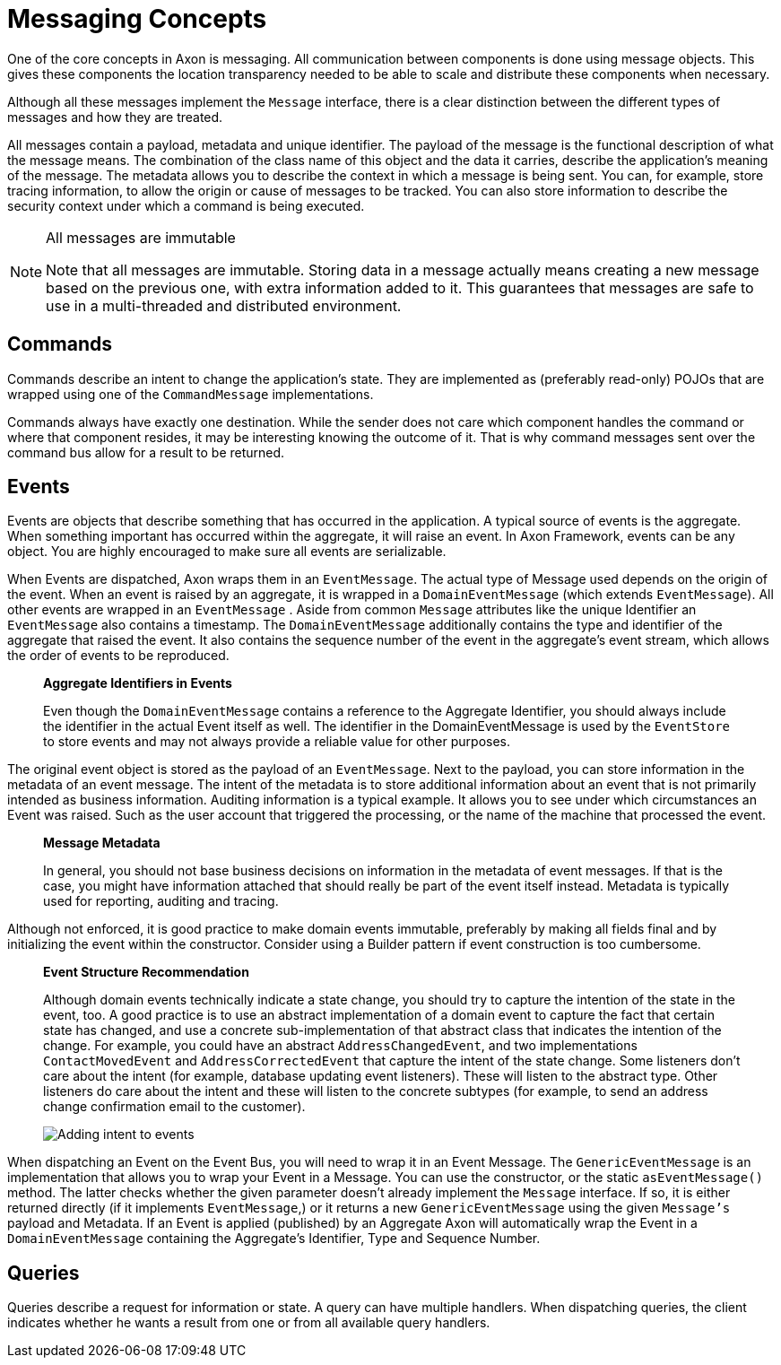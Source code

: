 = Messaging Concepts
:page-aliases: README.adoc

One of the core concepts in Axon is messaging.
All communication between components is done using message objects.
This gives these components the location transparency needed to be able to scale and distribute these components when necessary.

Although all these messages implement the `Message` interface, there is a clear distinction between the different types of messages and how they are treated.

All messages contain a payload, metadata and unique identifier.
The payload of the message is the functional description of what the message means.
The combination of the class name of this object and the data it carries, describe the application's meaning of the message.
The metadata allows you to describe the context in which a message is being sent.
You can, for example, store tracing information, to allow the origin or cause of messages to be tracked.
You can also store information to describe the security context under which a command is being executed.

[NOTE]
.All messages are immutable
====
Note that all messages are immutable.
Storing data in a message actually means creating a new message based on the previous one, with extra information added to it.
This guarantees that messages are safe to use in a multi-threaded and distributed environment.
====

== Commands

Commands describe an intent to change the application's state.
They are implemented as (preferably read-only) POJOs that are wrapped using one of the `CommandMessage` implementations.

Commands always have exactly one destination.
While the sender does not care which component handles the command or where that component resides, it may be interesting knowing the outcome of it.
That is why command messages sent over the command bus allow for a result to be returned.

== Events

Events are objects that describe something that has occurred in the application.
A typical source of events is the aggregate.
When something important has occurred within the aggregate, it will raise an event.
In Axon Framework, events can be any object.
You are highly encouraged to make sure all events are serializable.

When Events are dispatched, Axon wraps them in an `EventMessage`.
The actual type of Message used depends on the origin of the event.
When an event is raised by an aggregate, it is wrapped in a `DomainEventMessage` (which extends `EventMessage`).
All other events are wrapped in an `EventMessage` . Aside from common `Message` attributes like the unique Identifier an `EventMessage` also contains a timestamp.
The `DomainEventMessage` additionally contains the type and identifier of the aggregate that raised the event.
It also contains the sequence number of the event in the aggregate's event stream, which allows the order of events to be reproduced.

____

*Aggregate Identifiers in Events*

Even though the `DomainEventMessage` contains a reference to the Aggregate Identifier, you should always include the identifier in the actual Event itself as well.
The identifier in the DomainEventMessage is used by the `EventStore` to store events and may not always provide a reliable value for other purposes.

____

The original event object is stored as the payload of an `EventMessage`.
Next to the payload, you can store information in the metadata of an event message.
The intent of the metadata is to store additional information about an event that is not primarily intended as business information.
Auditing information is a typical example.
It allows you to see under which circumstances an Event was raised.
Such as the user account that triggered the processing, or the name of the machine that processed the event.

____

**Message Metadata**

In general, you should not base business decisions on information in the metadata of event messages.
If that is the case, you might have information attached that should really be part of the event itself instead.
Metadata is typically used for reporting, auditing and tracing.

____

Although not enforced, it is good practice to make domain events immutable, preferably by making all fields final and by initializing the event within the constructor.
Consider using a Builder pattern if event construction is too cumbersome.

____

**Event Structure Recommendation**

Although domain events technically indicate a state change, you should try to capture the intention of the state in the event, too.
A good practice is to use an abstract implementation of a domain event to capture the fact that certain state has changed, and use a concrete sub-implementation of that abstract class that indicates the intention of the change.
For example, you could have an abstract `AddressChangedEvent`, and two implementations `ContactMovedEvent` and `AddressCorrectedEvent` that capture the intent of the state change.
Some listeners don't care about the intent (for example, database updating event listeners).
These will listen to the abstract type.
Other listeners do care about the intent and these will listen to the concrete subtypes (for example, to send an address change confirmation email to the customer).

image::state-change-intent.png[Adding intent to events]

____

When dispatching an Event on the Event Bus, you will need to wrap it in an Event Message.
The `GenericEventMessage` is an implementation that allows you to wrap your Event in a Message.
You can use the constructor, or the static `asEventMessage()` method.
The latter checks whether the given parameter doesn't already implement the `Message` interface.
If so, it is either returned directly (if it implements `EventMessage`,) or it returns a new `GenericEventMessage` using the given `Message's` payload and Metadata.
If an Event is applied (published) by an Aggregate Axon will automatically wrap the Event in a `DomainEventMessage` containing the Aggregate's Identifier, Type and Sequence Number.

== Queries

Queries describe a request for information or state.
A query can have multiple handlers.
When dispatching queries, the client indicates whether he wants a result from one or from all available query handlers.